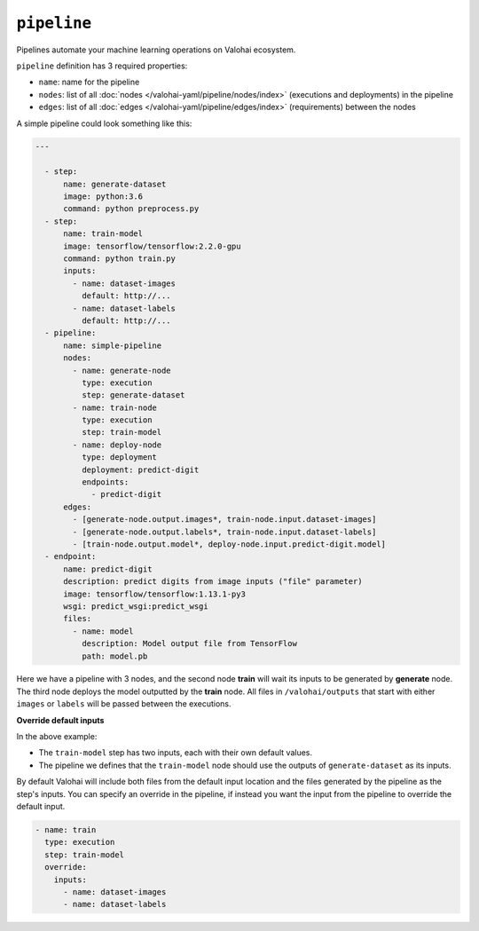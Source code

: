 .. meta::
    :description: Automate your machine learning workflow with Valohai pipelines.

``pipeline``
============

Pipelines automate your machine learning operations on Valohai ecosystem.

.. seealso::

    You can read more about the reasoning behind general pipeline concepts like
    graphs, nodes and edges on the :doc:`/core-concepts/pipelines` core concepts page.

``pipeline`` definition has 3 required properties:

* ``name``: name for the pipeline
* ``nodes``: list of all :doc:`nodes </valohai-yaml/pipeline/nodes/index>` (executions and deployments) in the pipeline
* ``edges``: list of all :doc:`edges </valohai-yaml/pipeline/edges/index>`  (requirements) between the nodes

A simple pipeline could look something like this:

.. code-block:: yaml

  ---

    - step:
        name: generate-dataset
        image: python:3.6
        command: python preprocess.py
    - step:
        name: train-model
        image: tensorflow/tensorflow:2.2.0-gpu
        command: python train.py
        inputs:
          - name: dataset-images
            default: http://...
          - name: dataset-labels
            default: http://...
    - pipeline:
        name: simple-pipeline
        nodes:
          - name: generate-node
            type: execution
            step: generate-dataset
          - name: train-node
            type: execution
            step: train-model
          - name: deploy-node
            type: deployment
            deployment: predict-digit
            endpoints:
              - predict-digit
        edges:
          - [generate-node.output.images*, train-node.input.dataset-images]
          - [generate-node.output.labels*, train-node.input.dataset-labels]
          - [train-node.output.model*, deploy-node.input.predict-digit.model]
    - endpoint:
        name: predict-digit
        description: predict digits from image inputs ("file" parameter)
        image: tensorflow/tensorflow:1.13.1-py3
        wsgi: predict_wsgi:predict_wsgi
        files:
          - name: model
            description: Model output file from TensorFlow
            path: model.pb


Here we have a pipeline with 3 nodes, and the second node **train** will wait its inputs to be generated
by **generate** node. The third node deploys the model outputted by the **train** node. All files in ``/valohai/outputs`` that start with either ``images`` or ``labels`` will be passed
between the executions.

.. container:: alert alert-warning

  **Override default inputs**

  In the above example:

  * The ``train-model`` step has two inputs, each with their own default values.
  * The pipeline we defines that the ``train-model`` node should use the outputs of ``generate-dataset`` as its inputs.

  By default Valohai will include both files from the default input location and the files generated by the pipeline as the step's inputs. You can specify an override in the pipeline, if instead you want the input from the pipeline to override the default input.

  .. code-block:: yaml

        - name: train
          type: execution
          step: train-model
          override:
            inputs:
              - name: dataset-images
              - name: dataset-labels
  ..

..


.. seealso::

    * :doc:`pipeline.nodes </valohai-yaml/pipeline/nodes/index>`
    * :doc:`pipeline.edges </valohai-yaml/pipeline/edges/index>`
